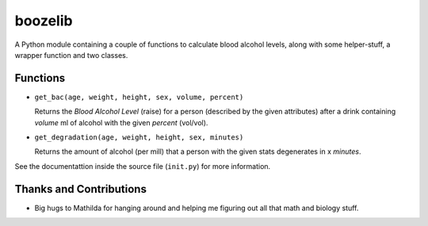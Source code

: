 ========
boozelib
========

A Python module containing a couple of functions to calculate blood alcohol
levels, along with some helper-stuff, a wrapper function and two classes.

Functions
=========

* ``get_bac(age, weight, height, sex, volume, percent)``

  Returns the *Blood Alcohol Level* (raise) for a person (described by the
  given attributes) after a drink containing *volume* ml of alcohol with the
  given *percent* (vol/vol).

* ``get_degradation(age, weight, height, sex, minutes)``

  Returns the amount of alcohol (per mill) that a person with the given 
  stats degenerates in x *minutes*.

See the documentattion inside the source file (``init.py``)
for more information.

Thanks and Contributions
========================

* Big hugs to Mathilda for hanging around and helping me figuring out all
  that math and biology stuff.

